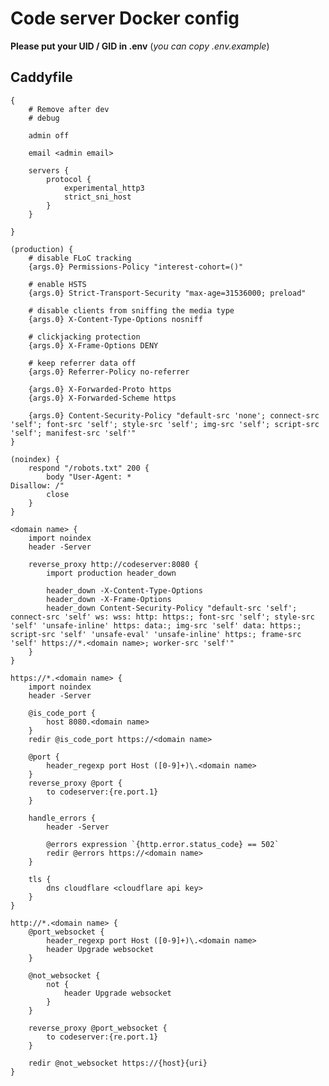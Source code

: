 * Code server Docker config
*Please put your UID / GID in .env* (/you can copy .env.example/)

** Caddyfile
#+BEGIN_SRC caddy
{
    # Remove after dev
    # debug

    admin off

    email <admin email>

    servers {
        protocol {
            experimental_http3
            strict_sni_host
        }
    }

}

(production) {
    # disable FLoC tracking
    {args.0} Permissions-Policy "interest-cohort=()"

    # enable HSTS
    {args.0} Strict-Transport-Security "max-age=31536000; preload"

    # disable clients from sniffing the media type
    {args.0} X-Content-Type-Options nosniff

    # clickjacking protection
    {args.0} X-Frame-Options DENY

    # keep referrer data off
    {args.0} Referrer-Policy no-referrer

    {args.0} X-Forwarded-Proto https
    {args.0} X-Forwarded-Scheme https

    {args.0} Content-Security-Policy "default-src 'none'; connect-src 'self'; font-src 'self'; style-src 'self'; img-src 'self'; script-src 'self'; manifest-src 'self'"
}

(noindex) {
    respond "/robots.txt" 200 {
        body "User-Agent: *
Disallow: /"
        close
    }
}

<domain name> {
    import noindex
    header -Server

    reverse_proxy http://codeserver:8080 {
        import production header_down

        header_down -X-Content-Type-Options
        header_down -X-Frame-Options
        header_down Content-Security-Policy "default-src 'self'; connect-src 'self' ws: wss: http: https:; font-src 'self'; style-src 'self' 'unsafe-inline' https: data:; img-src 'self' data: https:; script-src 'self' 'unsafe-eval' 'unsafe-inline' https:; frame-src 'self' https://*.<domain name>; worker-src 'self'"
    }
}

https://*.<domain name> {
    import noindex
    header -Server

    @is_code_port {
        host 8080.<domain name>
    }
    redir @is_code_port https://<domain name>

    @port {
        header_regexp port Host ([0-9]+)\.<domain name>
    }
    reverse_proxy @port {
        to codeserver:{re.port.1}
    }

    handle_errors {
        header -Server

        @errors expression `{http.error.status_code} == 502`
        redir @errors https://<domain name>
    }

    tls {
        dns cloudflare <cloudflare api key>
    }
}

http://*.<domain name> {
    @port_websocket {
        header_regexp port Host ([0-9]+)\.<domain name>
        header Upgrade websocket
    }

    @not_websocket {
        not {
            header Upgrade websocket
        }
    }

    reverse_proxy @port_websocket {
        to codeserver:{re.port.1}
    }

    redir @not_websocket https://{host}{uri}
}
#+END_SRC
